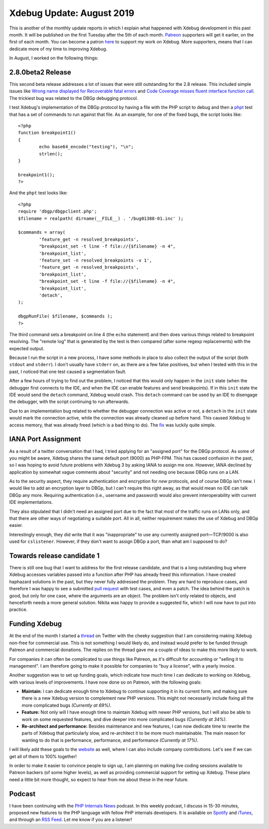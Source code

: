 Xdebug Update: August 2019
==========================

.. articleMetaData::
   :Where: London, UK
   :Date: 2019-09-10 09:25 Europe/London
   :Tags: blog, php, xdebug
   :Short: xdebug-19aug

This is another of the monthly update reports in which I explain what happened
with Xdebug development in this past month. It will be published on the first
Tuesday after the 5th of each month. Patreon_ supporters will get it earlier,
on the first of each month. You can become a patron here_ to support my work
on Xdebug. More supporters, means that I can dedicate more of my time to
improving Xdebug.

.. _Patreon: https://www.patreon.com/derickr
.. _here: https://www.patreon.com/bePatron?u=7864328

In August, I worked on the following things:

2.8.0beta2 Release
-------------------

This second beta release addresses a lot of issues that were still outstanding
for the 2.8 release. This included simple issues like `Wrong name displayed
for Recoverable fatal errors <https://bugs.xdebug.org/1613>`_ and `Code Coverage
misses fluent interface function call <https://bugs.xdebug.org/1691>`_. The
trickiest bug was related to the DBGp debugging protocol.

I test Xdebug's implementation of the DBGp protocol by having a file with the
PHP script to debug and then a `phpt <http://qa.php.net/write-test.php>`_ test
that has a set of commands to run against that file. As an example, for one of
the fixed bugs, the script looks like::

	<?php
	function breakpoint1()
	{
		echo base64_encode("testing"), "\n";
		strlen();
	}

	breakpoint1();
	?>

And the ``phpt`` test looks like::

	<?php
	require 'dbgp/dbgpclient.php';
	$filename = realpath( dirname(__FILE__) . '/bug01388-01.inc' );

	$commands = array(
		'feature_get -n resolved_breakpoints',
		"breakpoint_set -t line -f file://{$filename} -n 4",
		'breakpoint_list',
		'feature_set -n resolved_breakpoints -v 1',
		'feature_get -n resolved_breakpoints',
		'breakpoint_list',
		"breakpoint_set -t line -f file://{$filename} -n 4",
		'breakpoint_list',
		'detach',
	);

	dbgpRunFile( $filename, $commands );
	?>

The third command sets a breakpoint on line 4 (the ``echo`` statement) and
then does various things related to breakpoint resolving. The "remote log" that is
generated by the test is then compared (after some regexp replacements) with
the expected output.

Because I run the script in a new process, I have some methods in place to
also collect the output of the script (both ``stdout`` and ``stderr``). I
don't usually have ``stderr`` on, as there are a few false positives, but when
I tested with this in the past, I noticed that one test caused a segmentation
fault.

After a few hours of trying to find out the problem, I noticed that this would
only happen in the ``init`` state (when the debugger first connects to the
IDE, and when the IDE can enable features and send breakpoints). If in this
``init`` state the IDE would send the ``detach`` command, Xdebug would crash.
This ``detach`` command can be used by an IDE to disengage the debugger, with
the script continuing to run afterwards.

Due to an implementation bug related to whether the debugger connection was
active or not, a ``detach`` in the ``init`` state would mark the connection
active, while the connection was already cleaned up before hand. This caused
Xdebug to access memory, that was already freed (which is a bad thing to do).
The `fix <https://github.com/xdebug/xdebug/commit/b8526c7614b255d4455efbc2e6ed4dfa9eb9bc35#diff-4a536a3fab5834edfcc102a6aaf8ae2aL456>`_
was luckily quite simple.

IANA Port Assignment
--------------------

As a result of a twitter conversation that I had, I tried applying for an
"assigned port" for the DBGp protocol. As some of you might be aware, Xdebug
shares the same default port (9000) as PHP-FPM. This has caused confusion in
the past, so I was hoping to avoid future problems with Xdebug 3 by asking
IANA to assign me one. However, IANA declined by application by somewhat vague
comments about "security" and not needing one because DBGp runs on a LAN.

As to the security aspect, they require authentication and encryption for *new*
protocols, and of course DBGp isn't new. I would like to add an encryption
layer to DBGp, but I can't require this right away, as that would mean no IDE
can talk DBGp any more. Requiring authentication (i.e., username and password)
would also prevent interoperability with current IDE implementations.

They also stipulated that I didn't need an assigned port due to the fact that
most of the traffic runs on LANs only, and that there are other ways of
negotiating a suitable port. All in all, neither requirement makes the use of
Xdebug and DBGp easier.

Interestingly enough, they did write that it was "inappropriate" to use any
currently assigned port—TCP/9000 is also used for ``cslistener``. However, if
they don't want to assign DBGp a port, than what am I supposed to do?

Towards release candidate 1
---------------------------

There is still one bug that I want to address for the first
release candidate, and that is a long outstanding bug where Xdebug accesses
variables passed into a function after PHP has already freed this information.
I have created haphazard solutions in the past, but they never fully addressed
the problem. They are hard to reproduce cases, and therefore I was happy to
see a submitted `pull request <https://github.com/xdebug/xdebug/pull/474>`_
with test cases, and even a patch. The idea behind the patch is good, but only
for one case, where the arguments are an object. The problem isn't only
related to objects, and henceforth needs a more general solution. Nikita was
happy to provide a suggested fix, which I will now have to put into practice.

Funding Xdebug
--------------

At the end of the month I started a `thread
<https://twitter.com/derickr/status/1167449201363623936>`_ on Twitter with the
cheeky suggestion that I am considering making Xdebug non-free for commercial
use. This is not something I would likely do, and instead would prefer to be
funded through Patreon and commercial donations. The replies on the thread
gave me a couple of ideas to make this more likely to work.

For companies it can often be complicated to use things like Patreon,
as it's difficult for accounting or "selling it to management". I am therefore
going to make it possible for companies to "buy a license", with a yearly
invoice.

Another suggestion was to set up funding goals, which indicate how much time I
can dedicate to working on Xdebug, with various levels of improvements. I have
now done so on Patreon, with the following goals:

- **Maintain:** I can dedicate enough time to Xdebug to continue supporting it
  in its current form, and making sure there is a new Xdebug version to
  complement new PHP versions. This might not necessarily include fixing all
  the more complicated bugs *(Currently at 69%)*.
- **Feature:** Not only will I have enough time to maintain Xdebug with newer
  PHP versions, but I will also be able to work on some requested features,
  and dive deeper into more complicated bugs *(Currently at 34%)*.
- **Re-architect and performance:** Besides maintenance and new features, I
  can now dedicate time to rewrite the parts of Xdebug that particularly slow,
  and re-architect it to be more much maintainable. The main reason for
  wanting to do that is performance, performance, and performance *(Currently
  at 17%)*.

I will likely add these goals to the `website <https://xdebug.org>`_ as well,
where I can also include company contributions. Let's see if we can get all of
them to 100% together!

In order to make it easier to convince people to sign up, I am planning on
making live coding sessions available to Patreon backers (of some higher
levels), as well as providing commercial support for setting up Xdebug. These
plans need a little bit more thought, so expect to hear from me about these in
the near future.

Podcast
-------

I have been continuing with the `PHP Internals News
<https://phpinternals.news>`_ podcast. In this weekly podcast, I discuss in
15-30 minutes, proposed new features to the PHP language with fellow PHP
internals developers. It is available on Spotify_ and iTunes_, and through an
`RSS Feed`_. Let me know if you are a listener!

.. _Spotify: https://open.spotify.com/show/1Qcd282SDWGF3FSVuG6kuB
.. _iTunes: https://itunes.apple.com/gb/podcast/php-internals-news/id1455782198?mt=2
.. _`RSS Feed`: https://phpinternals.news/feed.rss
